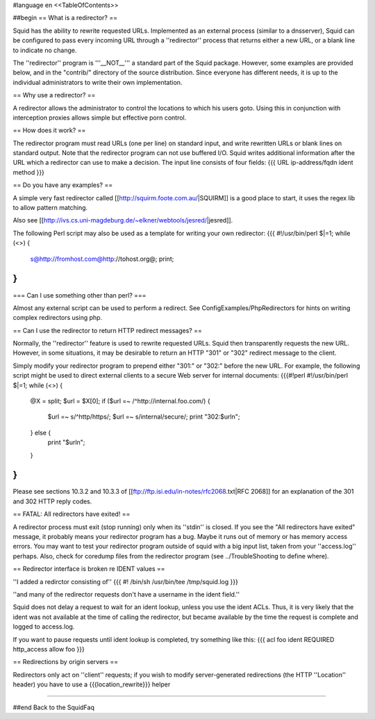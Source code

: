 #language en
<<TableOfContents>>

##begin
== What is a redirector? ==

Squid has the ability to rewrite requested URLs.  Implemented
as an external process (similar to a dnsserver), Squid can be
configured to pass every incoming URL through a ''redirector'' process
that returns either a new URL, or a blank line to indicate no change.

The ''redirector'' program is '''__NOT__''' a standard part of the Squid
package.  However, some examples are provided below, and in the
"contrib/" directory of the source distribution.  Since everyone has
different needs, it is up to the individual administrators to write
their own implementation.

== Why use a redirector? ==

A redirector allows the administrator to control the locations to which
his users goto.  Using this in conjunction with interception proxies
allows simple but effective porn control.

== How does it work? ==

The redirector program must read URLs (one per line) on standard input,
and write rewritten URLs or blank lines on standard output.  Note that
the redirector program can not use buffered I/O.  Squid writes
additional information after the URL which a redirector can use to make
a decision.  The input line consists of four fields:
{{{
URL ip-address/fqdn ident method
}}}

== Do you have any examples? ==

A simple very fast redirector called 
[[http://squirm.foote.com.au/|SQUIRM]] is a good place to
start, it uses the regex lib to allow pattern matching.

Also see [[http://ivs.cs.uni-magdeburg.de/~elkner/webtools/jesred/|jesred]].

The following Perl script may also be used as a template for writing
your own redirector:
{{{
#!/usr/bin/perl
$|=1;
while (<>) {
    s@http://fromhost.com@http://tohost.org@;
    print;
}
}}}

=== Can I use something other than perl? ===

Almost any external script can be used to perform a redirect. See ConfigExamples/PhpRedirectors for hints on writing complex redirectors using php.

== Can I use the redirector to return HTTP redirect messages? ==

Normally, the ''redirector'' feature is used to rewrite requested URLs.
Squid then transparently requests the new URL.  However, in some situations,
it may be desirable to return an HTTP "301" or "302" redirect message
to the client.

Simply modify your redirector program to prepend either "301:" or "302:"
before the new URL.  For example, the following script might be used
to direct external clients to a secure Web server for internal documents:
{{{#!perl
#!/usr/bin/perl
$|=1;
while (<>) {
    @X = split;
    $url = $X[0];
    if ($url =~ /^http:\/\/internal\.foo\.com/) {
        $url =~ s/^http/https/;
        $url =~ s/internal/secure/;
        print "302:$url\n";
    } else {
        print "$url\n";
    }
}
}}}

Please see sections 10.3.2 and 10.3.3 of [[ftp://ftp.isi.edu/in-notes/rfc2068.txt|RFC 2068]]
for an explanation of the 301 and 302 HTTP reply codes.

== FATAL: All redirectors have exited! ==

A redirector process must exit (stop running) only when its
''stdin'' is closed.  If you see
the "All redirectors have exited" message, it probably means your
redirector program has a bug.  Maybe it runs out of memory or has memory
access errors.  You may want to test your redirector program outside of
squid with a big input list, taken from your ''access.log'' perhaps.
Also, check for coredump files from the redirector program (see
../TroubleShooting to define where).

== Redirector interface is broken re IDENT values ==

''I added a redirctor consisting of''
{{{
#! /bin/sh
/usr/bin/tee /tmp/squid.log
}}}

''and many of the redirector requests don't have a username in the
ident field.''

Squid does not delay a request to wait for an ident lookup,
unless you use the ident ACLs.  Thus, it is very likely that
the ident was not available at the time of calling the redirector,
but became available by the time the request is complete and
logged to access.log.

If you want to pause requests until ident lookup is completed, try something
like this:
{{{
acl foo ident REQUIRED
http_access allow foo
}}}

== Redirections by origin servers ==

Redirectors only act on ''client'' requests; if you wish to modify server-generated redirections (the HTTP ''Location'' header) you have to use a {{{location_rewrite}}} helper

-----

##end
Back to the SquidFaq
